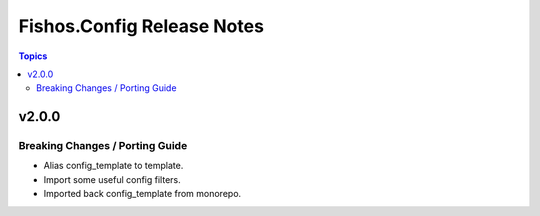 ===========================
Fishos.Config Release Notes
===========================

.. contents:: Topics

v2.0.0
======

Breaking Changes / Porting Guide
--------------------------------

- Alias config_template to template.
- Import some useful config filters.
- Imported back config_template from monorepo.
